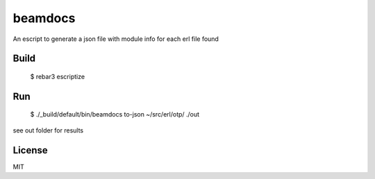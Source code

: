 beamdocs
========

An escript to generate a json file with module info for each erl file found

Build
-----

    $ rebar3 escriptize

Run
---

    $ ./_build/default/bin/beamdocs to-json ~/src/erl/otp/ ./out

see out folder for results

License
-------

MIT

